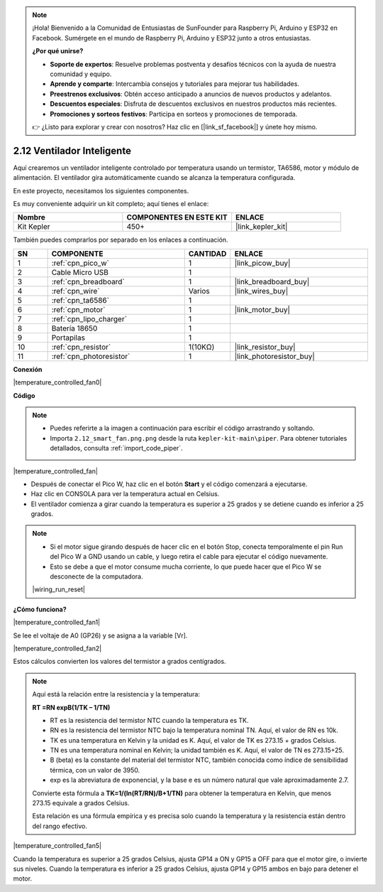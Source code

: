 .. note::

    ¡Hola! Bienvenido a la Comunidad de Entusiastas de SunFounder para Raspberry Pi, Arduino y ESP32 en Facebook. Sumérgete en el mundo de Raspberry Pi, Arduino y ESP32 junto a otros entusiastas.

    **¿Por qué unirse?**

    - **Soporte de expertos**: Resuelve problemas postventa y desafíos técnicos con la ayuda de nuestra comunidad y equipo.
    - **Aprende y comparte**: Intercambia consejos y tutoriales para mejorar tus habilidades.
    - **Preestrenos exclusivos**: Obtén acceso anticipado a anuncios de nuevos productos y adelantos.
    - **Descuentos especiales**: Disfruta de descuentos exclusivos en nuestros productos más recientes.
    - **Promociones y sorteos festivos**: Participa en sorteos y promociones de temporada.

    👉 ¿Listo para explorar y crear con nosotros? Haz clic en [|link_sf_facebook|] y únete hoy mismo.

.. _per_smart_fan:


2.12 Ventilador Inteligente
=================================

Aquí crearemos un ventilador inteligente controlado por temperatura usando un termistor, TA6586, motor y módulo de alimentación. El ventilador gira automáticamente cuando se alcanza la temperatura configurada.

En este proyecto, necesitamos los siguientes componentes. 

Es muy conveniente adquirir un kit completo; aquí tienes el enlace:

.. list-table::
    :widths: 20 20 20
    :header-rows: 1

    *   - Nombre	
        - COMPONENTES EN ESTE KIT
        - ENLACE
    *   - Kit Kepler	
        - 450+
        - |link_kepler_kit|

También puedes comprarlos por separado en los enlaces a continuación.

.. list-table::
    :widths: 5 20 5 20
    :header-rows: 1

    *   - SN
        - COMPONENTE	
        - CANTIDAD
        - ENLACE

    *   - 1
        - :ref:`cpn_pico_w`
        - 1
        - |link_picow_buy|
    *   - 2
        - Cable Micro USB
        - 1
        - 
    *   - 3
        - :ref:`cpn_breadboard`
        - 1
        - |link_breadboard_buy|
    *   - 4
        - :ref:`cpn_wire`
        - Varios
        - |link_wires_buy|
    *   - 5
        - :ref:`cpn_ta6586`
        - 1
        - 
    *   - 6
        - :ref:`cpn_motor`
        - 1
        - |link_motor_buy| 
    *   - 7
        - :ref:`cpn_lipo_charger`
        - 1
        -  
    *   - 8
        - Batería 18650
        - 1
        -  
    *   - 9
        - Portapilas
        - 1
        - 
    *   - 10
        - :ref:`cpn_resistor`
        - 1(10KΩ)
        - |link_resistor_buy|
    *   - 11
        - :ref:`cpn_photoresistor`
        - 1
        - |link_photoresistor_buy|

**Conexión**

|temperature_controlled_fan0|


**Código**

.. note::

    * Puedes referirte a la imagen a continuación para escribir el código arrastrando y soltando. 
    * Importa ``2.12_smart_fan.png.png`` desde la ruta ``kepler-kit-main\piper``. Para obtener tutoriales detallados, consulta :ref:`import_code_piper`.

|temperature_controlled_fan|

* Después de conectar el Pico W, haz clic en el botón **Start** y el código comenzará a ejecutarse.
* Haz clic en CONSOLA para ver la temperatura actual en Celsius.
* El ventilador comienza a girar cuando la temperatura es superior a 25 grados y se detiene cuando es inferior a 25 grados.

.. note::

    * Si el motor sigue girando después de hacer clic en el botón Stop, conecta temporalmente el pin Run del Pico W a GND usando un cable, y luego retira el cable para ejecutar el código nuevamente.
    * Esto se debe a que el motor consume mucha corriente, lo que puede hacer que el Pico W se desconecte de la computadora. 

    |wiring_run_reset|


**¿Cómo funciona?**

|temperature_controlled_fan1|

Se lee el voltaje de A0 (GP26) y se asigna a la variable [Vr].

|temperature_controlled_fan2|

Estos cálculos convierten los valores del termistor a grados centígrados. 

.. note::
    Aquí está la relación entre la resistencia y la temperatura:

    **RT =RN expB(1/TK – 1/TN)** 

    * RT es la resistencia del termistor NTC cuando la temperatura es TK. 
    * RN es la resistencia del termistor NTC bajo la temperatura nominal TN. Aquí, el valor de RN es 10k. 
    * TK es una temperatura en Kelvin y la unidad es K. Aquí, el valor de TK es 273.15 + grados Celsius. 
    * TN es una temperatura nominal en Kelvin; la unidad también es K. Aquí, el valor de TN es 273.15+25.
    * B (beta) es la constante del material del termistor NTC, también conocida como índice de sensibilidad térmica, con un valor de 3950. 
    * exp es la abreviatura de exponencial, y la base e es un número natural que vale aproximadamente 2.7.

    Convierte esta fórmula a **TK=1/(ln(RT/RN)/B+1/TN)** para obtener la temperatura en Kelvin, que menos 273.15 equivale a grados Celsius. 

    Esta relación es una fórmula empírica y es precisa solo cuando la temperatura y la resistencia están dentro del rango efectivo.


|temperature_controlled_fan5|

Cuando la temperatura es superior a 25 grados Celsius, ajusta GP14 a ON y GP15 a OFF para que el motor gire, o invierte sus niveles. Cuando la temperatura es inferior a 25 grados Celsius, ajusta GP14 y GP15 ambos en bajo para detener el motor.

